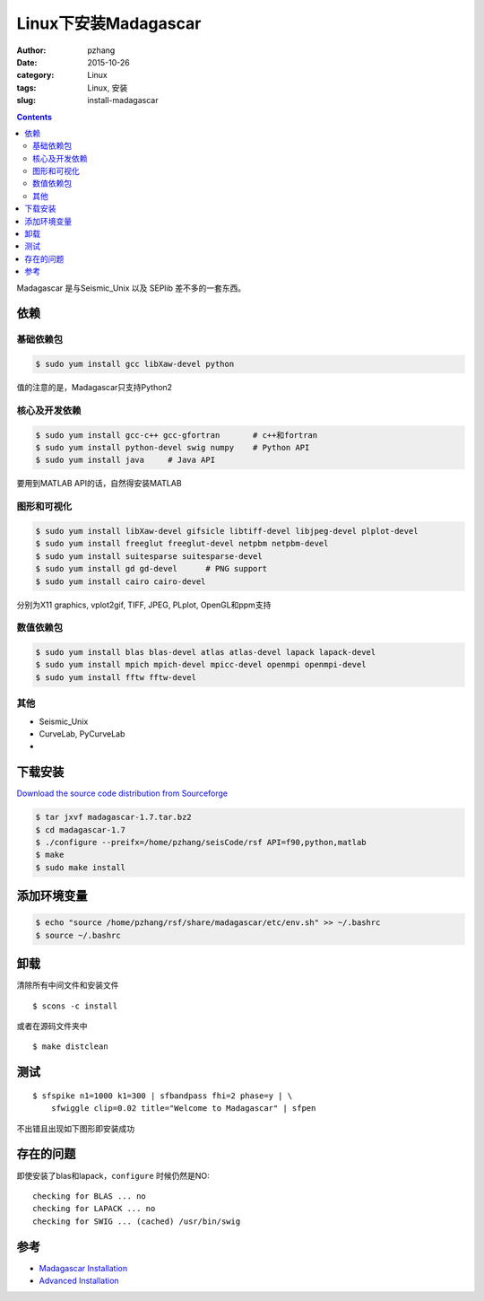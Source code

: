 Linux下安装Madagascar
#############################

:author: pzhang
:date: 2015-10-26
:category: Linux
:tags: Linux, 安装
:slug: install-madagascar

.. contents::

Madagascar 是与Seismic_Unix 以及 SEPlib 差不多的一套东西。

依赖
=============

基础依赖包
------------

.. code-block:: bash

    $ sudo yum install gcc libXaw-devel python

值的注意的是，Madagascar只支持Python2

核心及开发依赖
----------------

.. code-block:: bash

    $ sudo yum install gcc-c++ gcc-gfortran       # c++和fortran
    $ sudo yum install python-devel swig numpy    # Python API
    $ sudo yum install java     # Java API

要用到MATLAB API的话，自然得安装MATLAB

图形和可视化
---------------

.. code-block:: bash

    $ sudo yum install libXaw-devel gifsicle libtiff-devel libjpeg-devel plplot-devel
    $ sudo yum install freeglut freeglut-devel netpbm netpbm-devel
    $ sudo yum install suitesparse suitesparse-devel
    $ sudo yum install gd gd-devel      # PNG support
    $ sudo yum install cairo cairo-devel
    
分别为X11 graphics, vplot2gif, TIFF, JPEG, PLplot, OpenGL和ppm支持

数值依赖包
-------------

.. code-block:: bash

    $ sudo yum install blas blas-devel atlas atlas-devel lapack lapack-devel
    $ sudo yum install mpich mpich-devel mpicc-devel openmpi openmpi-devel
    $ sudo yum install fftw fftw-devel
    
其他
-----------

- Seismic_Unix
- CurveLab, PyCurveLab
- 

下载安装
============

`Download the source code distribution from Sourceforge <http://sourceforge.net/projects/rsf/files/>`_

.. code-block:: bash

    $ tar jxvf madagascar-1.7.tar.bz2
    $ cd madagascar-1.7
    $ ./configure --preifx=/home/pzhang/seisCode/rsf API=f90,python,matlab
    $ make
    $ sudo make install

添加环境变量
==============

.. code-block:: bash

    $ echo "source /home/pzhang/rsf/share/madagascar/etc/env.sh" >> ~/.bashrc
    $ source ~/.bashrc
    
卸载
===========

清除所有中间文件和安装文件

::

    $ scons -c install

或者在源码文件夹中
::

    $ make distclean
    
测试
==========

::

    $ sfspike n1=1000 k1=300 | sfbandpass fhi=2 phase=y | \
        sfwiggle clip=0.02 title="Welcome to Madagascar" | sfpen
        
不出错且出现如下图形即安装成功

.. figure:: ../images/2015-10-26_screenshot.png
    :width: 600 px
    :alt: madagascar
    :align: center
    

存在的问题
=================

即使安装了blas和lapack，``configure`` 时候仍然是NO::

    checking for BLAS ... no
    checking for LAPACK ... no
    checking for SWIG ... (cached) /usr/bin/swig


参考
============

- `Madagascar Installation <http://www.ahay.org/wiki/Installation#Precompiled_binary_packages>`_
- `Advanced Installation <http://www.ahay.org/wiki/Advanced_Installation#Platform-specific_installation_advice>`_

    





